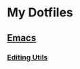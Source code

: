 * My Dotfiles
** [[https://github.com/yurrriq/dotfiles/tree/emacs][Emacs]]
*** [[https://github.com/yurrriq/dotfiles/blob/emacs/lisp/init-editing-utils.el][Editing Utils]]
